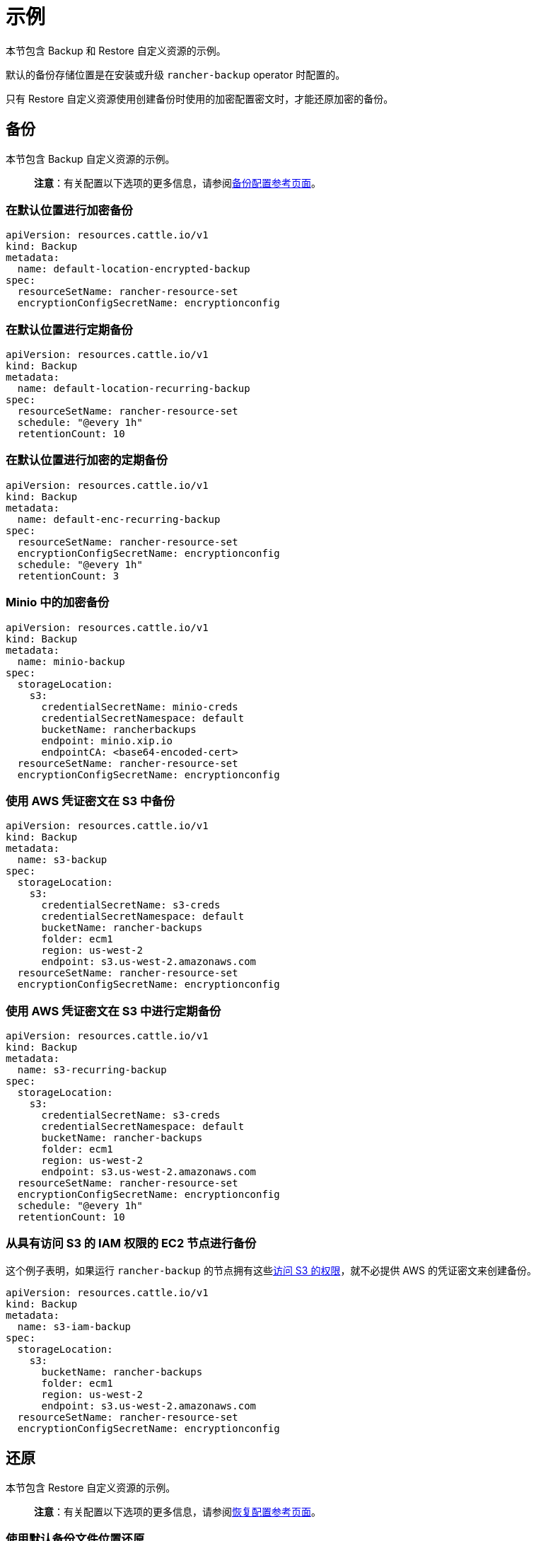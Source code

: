 = 示例

本节包含 Backup 和 Restore 自定义资源的示例。

默认的备份存储位置是在安装或升级 `rancher-backup` operator 时配置的。

只有 Restore 自定义资源使用创建备份时使用的加密配置密文时，才能还原加密的备份。

== 备份

本节包含 Backup 自定义资源的示例。

____
*注意*：有关配置以下选项的更多信息，请参阅xref:backup.adoc[备份配置参考页面]。
____

=== 在默认位置进行加密备份

[,yaml]
----
apiVersion: resources.cattle.io/v1
kind: Backup
metadata:
  name: default-location-encrypted-backup
spec:
  resourceSetName: rancher-resource-set
  encryptionConfigSecretName: encryptionconfig
----

=== 在默认位置进行定期备份

[,yaml]
----
apiVersion: resources.cattle.io/v1
kind: Backup
metadata:
  name: default-location-recurring-backup
spec:
  resourceSetName: rancher-resource-set
  schedule: "@every 1h"
  retentionCount: 10
----

=== 在默认位置进行加密的定期备份

[,yaml]
----
apiVersion: resources.cattle.io/v1
kind: Backup
metadata:
  name: default-enc-recurring-backup
spec:
  resourceSetName: rancher-resource-set
  encryptionConfigSecretName: encryptionconfig
  schedule: "@every 1h"
  retentionCount: 3
----

=== Minio 中的加密备份

[,yaml]
----
apiVersion: resources.cattle.io/v1
kind: Backup
metadata:
  name: minio-backup
spec:
  storageLocation:
    s3:
      credentialSecretName: minio-creds
      credentialSecretNamespace: default
      bucketName: rancherbackups
      endpoint: minio.xip.io
      endpointCA: <base64-encoded-cert>
  resourceSetName: rancher-resource-set
  encryptionConfigSecretName: encryptionconfig
----

=== 使用 AWS 凭证密文在 S3 中备份

[,yaml]
----
apiVersion: resources.cattle.io/v1
kind: Backup
metadata:
  name: s3-backup
spec:
  storageLocation:
    s3:
      credentialSecretName: s3-creds
      credentialSecretNamespace: default
      bucketName: rancher-backups
      folder: ecm1
      region: us-west-2
      endpoint: s3.us-west-2.amazonaws.com
  resourceSetName: rancher-resource-set
  encryptionConfigSecretName: encryptionconfig
----

=== 使用 AWS 凭证密文在 S3 中进行定期备份

[,yaml]
----
apiVersion: resources.cattle.io/v1
kind: Backup
metadata:
  name: s3-recurring-backup
spec:
  storageLocation:
    s3:
      credentialSecretName: s3-creds
      credentialSecretNamespace: default
      bucketName: rancher-backups
      folder: ecm1
      region: us-west-2
      endpoint: s3.us-west-2.amazonaws.com
  resourceSetName: rancher-resource-set
  encryptionConfigSecretName: encryptionconfig
  schedule: "@every 1h"
  retentionCount: 10
----

=== 从具有访问 S3 的 IAM 权限的 EC2 节点进行备份

这个例子表明，如果运行 `rancher-backup` 的节点拥有这些link:backup.adoc#ec2-节点访问-s3-的-iam-权限[访问 S3 的权限]，就不必提供 AWS 的凭证密文来创建备份。

[,yaml]
----
apiVersion: resources.cattle.io/v1
kind: Backup
metadata:
  name: s3-iam-backup
spec:
  storageLocation:
    s3:
      bucketName: rancher-backups
      folder: ecm1
      region: us-west-2
      endpoint: s3.us-west-2.amazonaws.com
  resourceSetName: rancher-resource-set
  encryptionConfigSecretName: encryptionconfig
----

== 还原

本节包含 Restore 自定义资源的示例。

____
*注意*：有关配置以下选项的更多信息，请参阅xref:restore.adoc[恢复配置参考页面]。
____

=== 使用默认备份文件位置还原

[,yaml]
----
apiVersion: resources.cattle.io/v1
kind: Restore
metadata:
  name: restore-default
spec:
  backupFilename: default-location-recurring-backup-752ecd87-d958-4d20-8350-072f8d090045-2020-09-26T12-29-54-07-00.tar.gz
#  encryptionConfigSecretName: test-encryptionconfig
----

=== 为 Rancher 迁移进行还原

[,yaml]
----
apiVersion: resources.cattle.io/v1
kind: Restore
metadata:
  name: restore-migration
spec:
  backupFilename: backup-b0450532-cee1-4aa1-a881-f5f48a007b1c-2020-09-15T07-27-09Z.tar.gz
  prune: false
  storageLocation:
    s3:
      credentialSecretName: s3-creds
      credentialSecretNamespace: default
      bucketName: rancher-backups
      folder: ecm1
      region: us-west-2
      endpoint: s3.us-west-2.amazonaws.com
----

=== 使用加密的备份还原

[,yaml]
----
apiVersion: resources.cattle.io/v1
kind: Restore
metadata:
  name: restore-encrypted
spec:
  backupFilename: default-test-s3-def-backup-c583d8f2-6daf-4648-8ead-ed826c591471-2020-08-24T20-47-05Z.tar.gz
  encryptionConfigSecretName: encryptionconfig
----

=== 从 Minio 还原加密的备份

[,yaml]
----
apiVersion: resources.cattle.io/v1
kind: Restore
metadata:
  name: restore-minio
spec:
  backupFilename: default-minio-backup-demo-aa5c04b7-4dba-4c48-9ac4-ab7916812eaa-2020-08-30T13-18-17-07-00.tar.gz
  storageLocation:
    s3:
      credentialSecretName: minio-creds
      credentialSecretNamespace: default
      bucketName: rancherbackups
      endpoint: minio.xip.io
      endpointCA: <base64-encoded-cert>
  encryptionConfigSecretName: test-encryptionconfig
----

=== 使用 AWS 凭证密文访问 S3 从备份中还原

[,yaml]
----
apiVersion: resources.cattle.io/v1
kind: Restore
metadata:
  name: restore-s3-demo
spec:
  backupFilename: test-s3-recurring-backup-752ecd87-d958-4d20-8350-072f8d090045-2020-09-26T12-49-34-07-00.tar.gz.enc
  storageLocation:
    s3:
      credentialSecretName: s3-creds
      credentialSecretNamespace: default
      bucketName: rancher-backups
      folder: ecm1
      region: us-west-2
      endpoint: s3.us-west-2.amazonaws.com
  encryptionConfigSecretName: test-encryptionconfig
----

=== 从具有访问 S3 的 IAM 权限的 EC2 节点进行还原

这个例子表明，如果运行 `rancher-backup` 的节点拥有这些link:backup.adoc#ec2-节点访问-s3-的-iam-权限[访问 S3 的权限]，就不必提供 AWS 的凭证密文来从备份中还原。

[,yaml]
----
apiVersion: resources.cattle.io/v1
kind: Restore
metadata:
  name: restore-s3-demo
spec:
  backupFilename: default-test-s3-recurring-backup-84bf8dd8-0ef3-4240-8ad1-fc7ec308e216-2020-08-24T10#52#44-07#00.tar.gz
  storageLocation:
    s3:
      bucketName: rajashree-backup-test
      folder: ecm1
      region: us-west-2
      endpoint: s3.us-west-2.amazonaws.com
  encryptionConfigSecretName: test-encryptionconfig
----

== 在 S3 中存储备份的凭证密文示例

[,yaml]
----
apiVersion: v1
kind: Secret
metadata:
  name: creds
type: Opaque
data:
  accessKey: <Enter your base64-encoded access key>
  secretKey: <Enter your base64-encoded secret key>
----

== EncryptionConfiguration 示例

以下代码片段演示了两种不同类型的密文及其与自定义资源的备份和还原的相关性。

第一个示例是用于加密备份文件的密钥。在这种情况下，Backup operator 将无法读取密文加密文件。它只使用密文的内容。

第二个示例是 Kubernetes 密文加密配置文件，用于加密存储在 etcd 中的密文。*备份 etcd 数据存储时，请务必同时备份 EncryptionConfiguration*。如果你没有这样做，而且备份数据时正在使用密文加密，你将无法使用恢复的数据。

[,yaml]
----
apiVersion: apiserver.config.k8s.io/v1
kind: EncryptionConfiguration
resources:
  - resources:
      - secrets
    providers:
      - aesgcm:
          keys:
            - name: key1
              secret: c2VjcmV0IGlzIHNlY3VyZQ==
            - name: key2
              secret: dGhpcyBpcyBwYXNzd29yZA==
      - aescbc:
          keys:
            - name: key1
              secret: c2VjcmV0IGlzIHNlY3VyZQ==
            - name: key2
              secret: dGhpcyBpcyBwYXNzd29yZA==
      - secretbox:
          keys:
            - name: key1
              secret: YWJjZGVmZ2hpamtsbW5vcHFyc3R1dnd4eXoxMjM0NTY=
----
